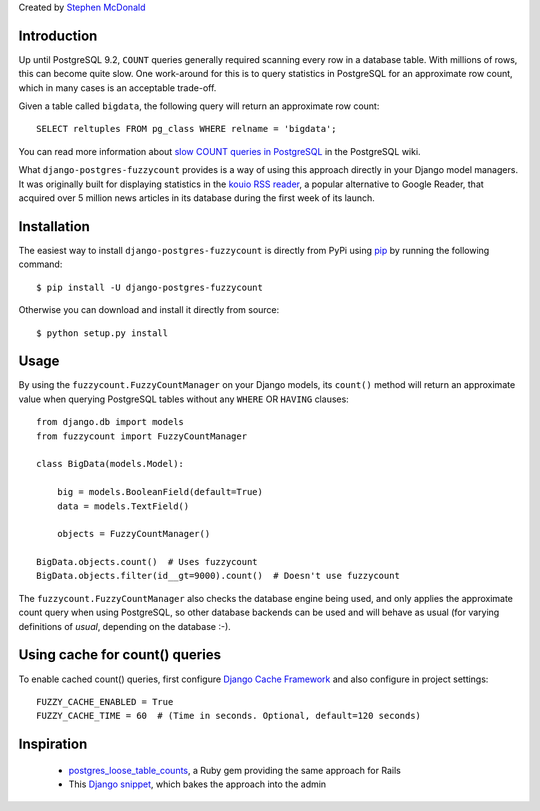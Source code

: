Created by `Stephen McDonald <http://twitter.com/stephen_mcd>`_

Introduction
============

Up until PostgreSQL 9.2, ``COUNT`` queries generally required scanning
every row in a database table. With millions of rows, this can become
quite slow. One work-around for this is to query statistics in
PostgreSQL for an approximate row count, which in many cases is an
acceptable trade-off.

Given a table called ``bigdata``, the following query will return an
approximate row count::

    SELECT reltuples FROM pg_class WHERE relname = 'bigdata';

You can read more information about `slow COUNT queries in PostgreSQL`_
in the PostgreSQL wiki.

What ``django-postgres-fuzzycount`` provides is a way of using this
approach directly in your Django model managers. It was originally
built for displaying statistics in the `kouio RSS reader`_, a popular alternative to Google Reader, that acquired over 5 million news articles
in its database during the first week of its launch.

Installation
============

The easiest way to install ``django-postgres-fuzzycount`` is directly
from PyPi using `pip`_ by running the following command::

    $ pip install -U django-postgres-fuzzycount

Otherwise you can download and install it directly from source::

    $ python setup.py install

Usage
=====

By using the ``fuzzycount.FuzzyCountManager`` on your Django models,
its ``count()`` method will return an approximate value when querying
PostgreSQL tables without any ``WHERE`` OR ``HAVING`` clauses::

    from django.db import models
    from fuzzycount import FuzzyCountManager

    class BigData(models.Model):

        big = models.BooleanField(default=True)
        data = models.TextField()

        objects = FuzzyCountManager()

    BigData.objects.count()  # Uses fuzzycount
    BigData.objects.filter(id__gt=9000).count()  # Doesn't use fuzzycount

The ``fuzzycount.FuzzyCountManager`` also checks the database engine
being used, and only applies the approximate count query when using
PostgreSQL, so other database backends can be used and will behave as
usual (for varying definitions of `usual`, depending on the database :-).

Using cache for count() queries
===============================

To enable cached count() queries, first configure `Django Cache Framework`_ and also configure in project settings::

    FUZZY_CACHE_ENABLED = True
    FUZZY_CACHE_TIME = 60  # (Time in seconds. Optional, default=120 seconds)

    
Inspiration
===========

  * `postgres_loose_table_counts`_, a Ruby gem providing the same
    approach for Rails
  * This `Django snippet`_, which bakes the approach into the admin

.. _`slow COUNT queries in PostgreSQL`: http://wiki.postgresql.org/wiki/Slow_Counting
.. _`kouio RSS reader`: https://kouio.com
.. _`pip`: http://www.pip-installer.org/
.. _`postgres_loose_table_counts`: https://github.com/goodfilms/postgres_loose_table_counts
.. _`Django snippet`: http://djangosnippets.org/snippets/2855/
.. _`Django Cache Framework`: https://docs.djangoproject.com/en/1.9/topics/cache/
